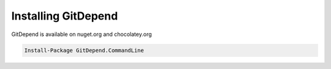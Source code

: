 Installing GitDepend
====================

GitDepend is available on nuget.org and chocolatey.org

.. code-block:: bash

    Install-Package GitDepend.CommandLine


